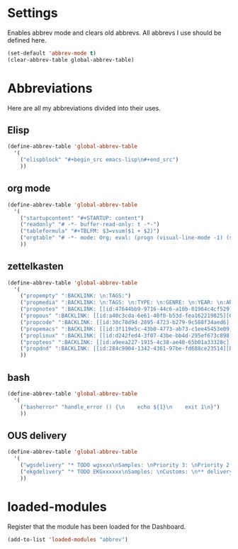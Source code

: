 #+STARTUP: content
* Settings
Enables abbrev mode and clears old abbrevs. All abbrevs I use should be defined here.
#+begin_src emacs-lisp
  (set-default 'abbrev-mode t)
  (clear-abbrev-table global-abbrev-table)
#+end_src
* Abbreviations
Here are all my abbreviations divided into their uses.
** Elisp
#+begin_src emacs-lisp
  (define-abbrev-table 'global-abbrev-table
    '(
      ("elispblock" "#+begin_src emacs-lisp\n#+end_src")
      ))
#+end_src
** org mode
#+begin_src emacs-lisp
  (define-abbrev-table 'global-abbrev-table
    '(
      ("startupcontent" "#+STARTUP: content")
      ("readonly" "# -*- buffer-read-only: t -*-")
      ("tableformula" "#+TBLFM: $3=vsum($1 + $2)")
      ("orgtable" "# -*- mode: Org; eval: (progn (visual-line-mode -1) (setq truncate-lines t)) -*- #")
      ))
#+end_src
** zettelkasten
#+begin_src emacs-lisp
  (define-abbrev-table 'global-abbrev-table
    '(
      ("propempty" ":BACKLINK: \n:TAGS:")
      ("propmedia" ":BACKLINK: \n:TAGS: \n:TYPE: \n:GENRE: \n:YEAR: \n:ARTIST/AUTHOR: ")
      ("propnotes" ":BACKLINK: [[id:47644bb9-9716-44c6-a10b-01964c4cf529][Notes]] \n:TAGS: #notes")
      ("propous" ":BACKLINK: [[id:a40c3cda-6e61-40f0-b53d-fea162219825][OUS]] \n:TAGS: #ous")
      ("propcode" ":BACKLINK: [[id:30c78d9d-2895-4723-b279-9c588f34aed6][Code]] \n:TAGS: #code \n:LANGUAGE: \n:LIBRARY:")
      ("propemacs" ":BACKLINK: [[id:3f119e5c-43b0-4773-ab73-c1ee45453e09][Emacs]] \n:TAGS: #emacs")
      ("proplinux" ":BACKLINK: [[id:d242fed4-3f07-43be-bb4d-295ef673c898][Linux]] \n:TAGS: #linux")
      ("propteos" ":BACKLINK: [[id:a9eea227-1915-4c38-ae40-65b01a33328c][Teos]] \n:TAGS: #teos")
      ("propdnd" ":BACKLINK: [[id:284c9904-1342-4361-97be-fd688ce23514][DnD]] \n:TAGS: #dnd")
      ))
#+end_src
** bash
#+begin_src emacs-lisp
  (define-abbrev-table 'global-abbrev-table
    '(
      ("basherror" "handle_error () {\n    echo ${1}\n    exit 1\n}")
      ))
#+end_src
** OUS delivery
#+begin_src emacs-lisp
  (define-abbrev-table 'global-abbrev-table
    '(
      ("wgsdelivery" "* TODO wgsxxx\nSamples: \nPriority 3: \nPriority 2: \nSingles: \nTrios: \nHybrids: \nCustoms: \nBaerer: \n** delivery [/]\n- [ ] pri 3\n- [ ] pri 2\n- [ ] x in Ella imported\n- [ ] x in Sample repo")
      ("ekgdelivery" "* TODO EKGxxxxxx\nSamples: \nCustoms: \n** delivery [/]\n- [ ]")
      ))
#+end_src
* loaded-modules
Register that the module has been loaded for the Dashboard.
#+begin_src emacs-lisp
  (add-to-list 'loaded-modules "abbrev")
#+end_src
